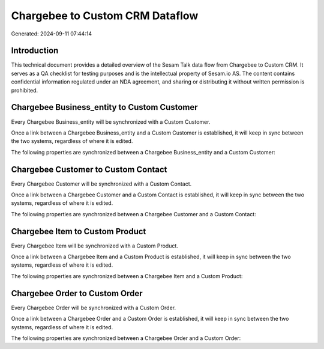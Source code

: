 ================================
Chargebee to Custom CRM Dataflow
================================

Generated: 2024-09-11 07:44:14

Introduction
------------

This technical document provides a detailed overview of the Sesam Talk data flow from Chargebee to Custom CRM. It serves as a QA checklist for testing purposes and is the intellectual property of Sesam.io AS. The content contains confidential information regulated under an NDA agreement, and sharing or distributing it without written permission is prohibited.

Chargebee Business_entity to Custom Customer
--------------------------------------------
Every Chargebee Business_entity will be synchronized with a Custom Customer.

Once a link between a Chargebee Business_entity and a Custom Customer is established, it will keep in sync between the two systems, regardless of where it is edited.

The following properties are synchronized between a Chargebee Business_entity and a Custom Customer:

.. list-table::
   :header-rows: 1

   * - Chargebee Business_entity Property
     - Custom Customer Property
     - Custom Data Type


Chargebee Customer to Custom Contact
------------------------------------
Every Chargebee Customer will be synchronized with a Custom Contact.

Once a link between a Chargebee Customer and a Custom Contact is established, it will keep in sync between the two systems, regardless of where it is edited.

The following properties are synchronized between a Chargebee Customer and a Custom Contact:

.. list-table::
   :header-rows: 1

   * - Chargebee Customer Property
     - Custom Contact Property
     - Custom Data Type


Chargebee Item to Custom Product
--------------------------------
Every Chargebee Item will be synchronized with a Custom Product.

Once a link between a Chargebee Item and a Custom Product is established, it will keep in sync between the two systems, regardless of where it is edited.

The following properties are synchronized between a Chargebee Item and a Custom Product:

.. list-table::
   :header-rows: 1

   * - Chargebee Item Property
     - Custom Product Property
     - Custom Data Type


Chargebee Order to Custom Order
-------------------------------
Every Chargebee Order will be synchronized with a Custom Order.

Once a link between a Chargebee Order and a Custom Order is established, it will keep in sync between the two systems, regardless of where it is edited.

The following properties are synchronized between a Chargebee Order and a Custom Order:

.. list-table::
   :header-rows: 1

   * - Chargebee Order Property
     - Custom Order Property
     - Custom Data Type

